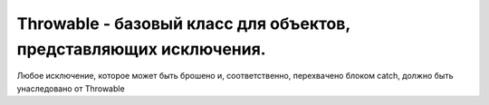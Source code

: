 .. py:module:: java.lang

Throwable - базовый класс для объектов, представляющих исключения. 
============================================================

Любое исключение, которое может быть брошено и, соответственно, перехвачено блоком catch, должно быть унаследовано от Throwable

.. py:class:: Throwable()